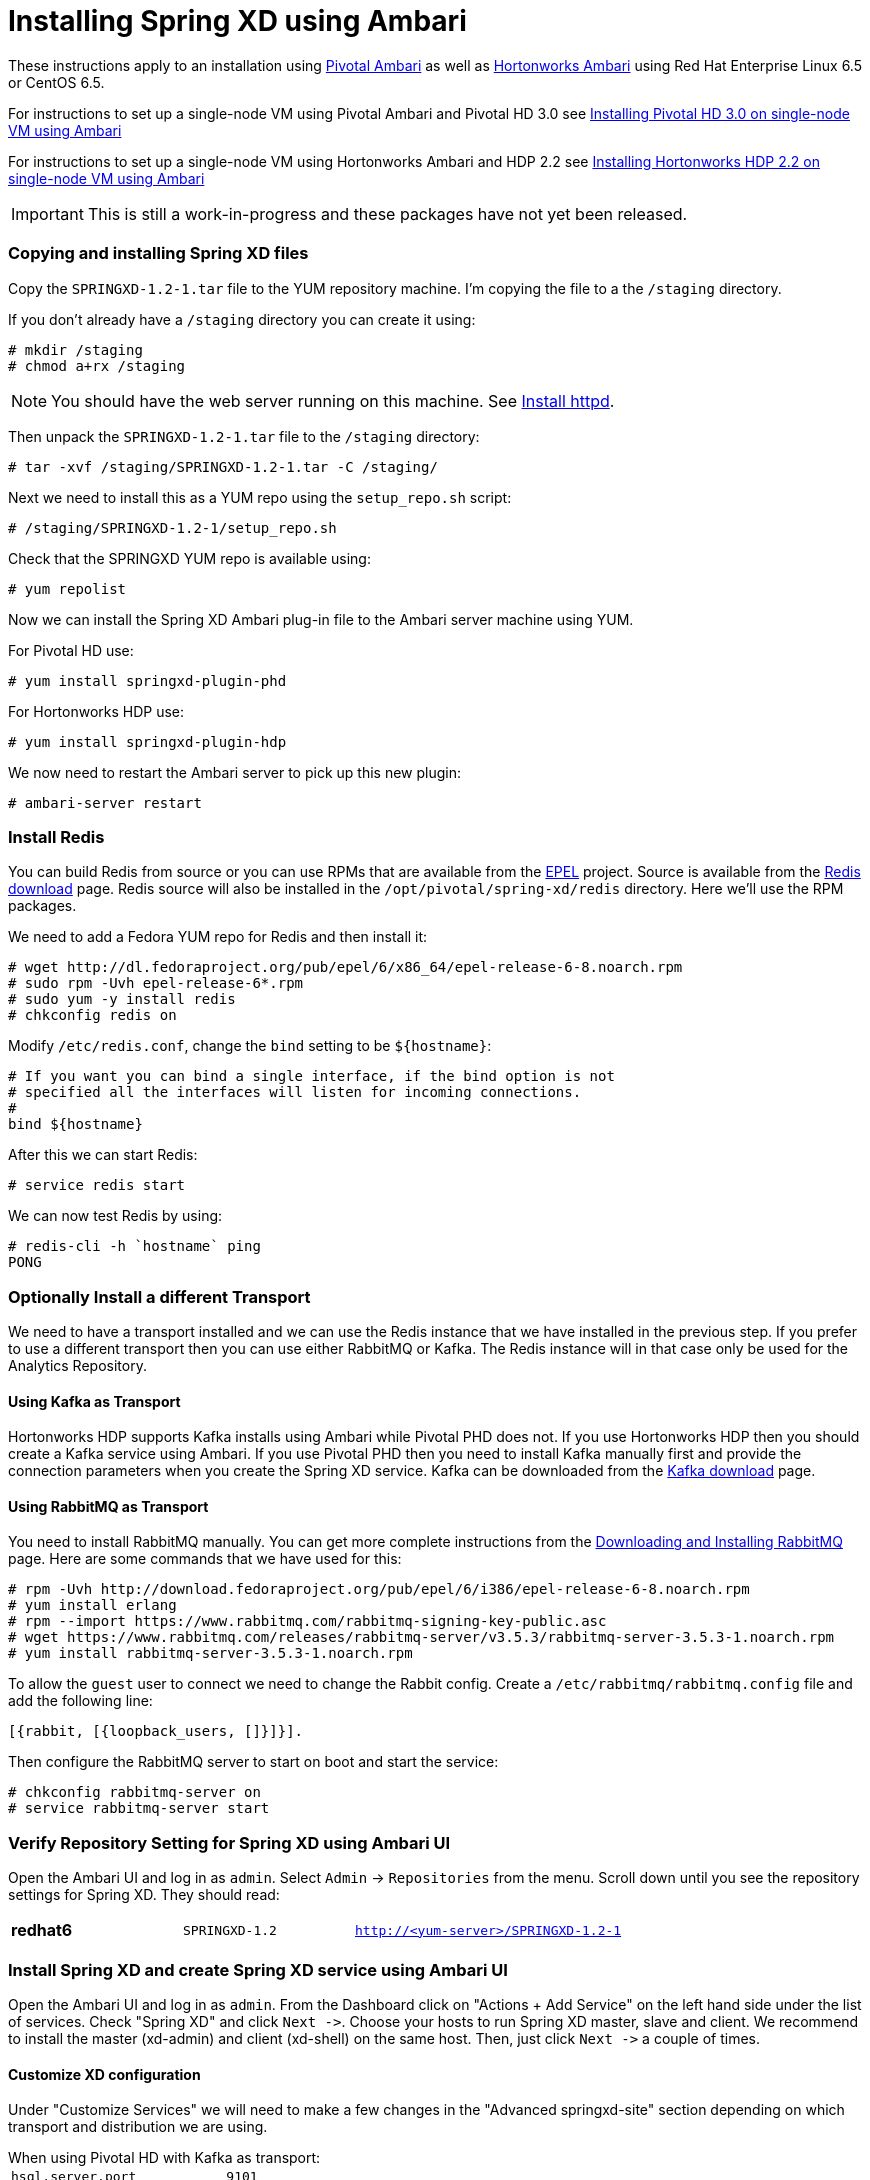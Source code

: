 Installing Spring XD using Ambari
=================================

These instructions apply to an installation using link:http://pivotalhd.docs.pivotal.io/docs/install-ambari.html[Pivotal Ambari] as well as link:http://docs.hortonworks.com/HDPDocuments/Ambari-1.7.0.0/Ambari_Doc_Suite/ADS_v170.html[Hortonworks Ambari] using Red Hat Enterprise Linux 6.5 or CentOS 6.5. 

For instructions to set up a single-node VM using Pivotal Ambari and Pivotal HD 3.0 see link:InstallingPHDwithAmbari.asciidoc[Installing Pivotal HD 3.0 on single-node VM using Ambari]

For instructions to set up a single-node VM using Hortonworks Ambari and HDP 2.2 see link:InstallingHDPwithAmbari.asciidoc[Installing Hortonworks HDP 2.2 on single-node VM using Ambari]

IMPORTANT: This is still a work-in-progress and these packages have not yet been released.

=== Copying and installing Spring XD files

Copy the `SPRINGXD-1.2-1.tar` file to the YUM repository machine. I'm copying the file to a the `/staging` directory.

If you don't already have a `/staging` directory you can create it using:

[source]
----
# mkdir /staging
# chmod a+rx /staging
----

NOTE: You should have the web server running on this machine. See link:PreparingVMforAmbari.asciidoc#install-httpd[Install httpd].

Then unpack the `SPRINGXD-1.2-1.tar` file to the `/staging` directory:

[source]
----
# tar -xvf /staging/SPRINGXD-1.2-1.tar -C /staging/
----

Next we need to install this as a YUM repo using the `setup_repo.sh` script:

[source]
----
# /staging/SPRINGXD-1.2-1/setup_repo.sh
----

Check that the SPRINGXD YUM repo is available using:

[source]
----
# yum repolist
----

Now we can install the Spring XD Ambari plug-in file to the Ambari server machine using YUM.

For Pivotal HD use:

[source]
----
# yum install springxd-plugin-phd
----

For Hortonworks HDP use:

[source]
----
# yum install springxd-plugin-hdp
----

We now need to restart the Ambari server to pick up this new plugin:

[source]
----
# ambari-server restart
----

=== Install Redis 

You can build Redis from source or you can use RPMs that are available from the link:https://fedoraproject.org/wiki/EPEL[EPEL] project. Source is available from the link:http://redis.io/download[Redis download] page. Redis source will also be installed in the `/opt/pivotal/spring-xd/redis` directory. Here we'll use the RPM packages. 

We need to add a Fedora YUM repo for Redis and then install it:

[source]
----
# wget http://dl.fedoraproject.org/pub/epel/6/x86_64/epel-release-6-8.noarch.rpm
# sudo rpm -Uvh epel-release-6*.rpm
# sudo yum -y install redis
# chkconfig redis on
----

Modify `/etc/redis.conf`, change the `bind` setting to be `${hostname}`:

[source]
----
# If you want you can bind a single interface, if the bind option is not
# specified all the interfaces will listen for incoming connections.
#
bind ${hostname}
----

After this we can start Redis:

[source]
----
# service redis start
----

We can now test Redis by using:

[source]
----
# redis-cli -h `hostname` ping
PONG
----

=== Optionally Install a different Transport

We need to have a transport installed and we can use the Redis instance that we have installed in the previous step. If you prefer to use a different transport then you can use either RabbitMQ or Kafka. The Redis instance will in that case only be used for the Analytics Repository.

==== Using Kafka as Transport

Hortonworks HDP supports Kafka installs using Ambari while Pivotal PHD does not. If you use Hortonworks HDP then you should create a Kafka service using Ambari. If you use Pivotal PHD then you need to install Kafka manually first and provide the connection parameters when you create the Spring XD service. Kafka can be downloaded from the link:http://kafka.apache.org/downloads.html[Kafka download] page.

==== Using RabbitMQ as Transport

You need to install RabbitMQ manually. You can get more complete instructions from the link:https://www.rabbitmq.com/download.html[Downloading and Installing RabbitMQ] page. Here are some commands that we have used for this:

[source]
----
# rpm -Uvh http://download.fedoraproject.org/pub/epel/6/i386/epel-release-6-8.noarch.rpm
# yum install erlang
# rpm --import https://www.rabbitmq.com/rabbitmq-signing-key-public.asc
# wget https://www.rabbitmq.com/releases/rabbitmq-server/v3.5.3/rabbitmq-server-3.5.3-1.noarch.rpm
# yum install rabbitmq-server-3.5.3-1.noarch.rpm
----

To allow the `guest` user to connect we need to change the Rabbit config. Create a `/etc/rabbitmq/rabbitmq.config` file and add the following line:

[source]
----
[{rabbit, [{loopback_users, []}]}].
----

Then configure the RabbitMQ server to start on boot and start the service:

[source]
----
# chkconfig rabbitmq-server on
# service rabbitmq-server start
----

=== Verify Repository Setting for Spring XD using Ambari UI

Open the Ambari UI and log in as `admin`. Select `Admin` -> `Repositories` from the menu. Scroll down until you see the repository settings for Spring XD. They should read:

[width="80%",cols=">s,1m,2m",frame="topbot"]
|=====================================
|redhat6 |SPRINGXD-1.2        |http://<yum-server>/SPRINGXD-1.2-1
|=====================================

=== Install Spring XD and create Spring XD service using Ambari UI

Open the Ambari UI and log in as `admin`. From the Dashboard click on "Actions + Add Service" on the left hand side under the list of services. Check "Spring XD" and click `Next ->`. Choose your hosts to run Spring XD master, slave and client. We recommend to install the master (xd-admin) and client (xd-shell) on the same host. Then, just click `Next ->` a couple of times.

==== Customize XD configuration

Under "Customize Services" we will need to make a few changes in the "Advanced springxd-site" section depending on which transport and distribution we are using.

.When using Pivotal HD with Kafka as transport:
************************************************
[width="95%",cols="1m,3m",frame="topbot"]
|=====================================
|hsql.server.port            | 9101
|server.port                 | 9393
|spring.rabbitmq.addresses   |
|spring.redis.host           | <hostname where redis is running>
|spring.redis.port           | 6379
|xd.messagebus.kafka.brokers | <hostname where kafka is running>:<port for kafka:9092>
|xd.transport                | kafka
|=====================================
************************************************

.When using Hortonworks HDP with Kafka as transport:
************************************************
[width="95%",cols="1m,3m",frame="topbot"]
|=====================================
|hsql.server.port            | 9101
|server.port                 | 9393
|spring.rabbitmq.addresses   |
|spring.redis.host           | <hostname where redis is running>
|spring.redis.port           | 6379
|xd.messagebus.kafka.brokers | _(leave this blank, Ambari plug-in will fill in the host and port)_
|xd.transport                | kafka
|=====================================
************************************************

.When using RabbitMQ as transport:
************************************************
[width="95%",cols="1m,3m",frame="topbot"]
|=====================================
|hsql.server.port            | 9101
|server.port                 | 9393
|spring.rabbitmq.addresses   | <hostname where rabbitmq is running>:<port for rabbitmq:5672>
|spring.redis.host           | <hostname where redis is running>
|spring.redis.port           | 6379
|xd.messagebus.kafka.brokers | 
|xd.transport                | rabbit
|=====================================
************************************************

.When using Redis as transport:
************************************************
[width="95%",cols="1m,3m",frame="topbot"]
|=====================================
|hsql.server.port            | 9101
|server.port                 | 9393
|spring.rabbitmq.addresses   |
|spring.redis.host           | <hostname where redis is running>
|spring.redis.port           | 6379
|xd.messagebus.kafka.brokers | 
|xd.transport                | redis
|=====================================
************************************************

Then click `Next ->`.

Review the configuration and then click `Deploy ->`.

==== Test the Spring XD installation

To start the XD Shell, enter the following command on the host where the Spring XD client was installed:

[source]
----
xd-shell
----

Now, from the XD Shell run the following commands:

[source]
----
xd:>script --file /etc/springxd/conf/xd-shell.init
xd:>stream create tictoc --definition "time | hdfs" --deploy
----

To check that the stream works run the following commands:

[source]
----
xd:>hadoop fs ls /xd
Found 1 items
drwxrwxrwx   - spring-xd hdfs          0 2015-05-28 16:03 /xd/tictoc
----

Now, destroy the stream and display the output:

[source]
----
xd:>stream destroy tictoc
xd:>hadoop fs cat /xd/tictoc/*
2015-05-28 16:04:37
2015-05-28 16:04:38
2015-05-28 16:04:39
2015-05-28 16:04:40
2015-05-28 16:04:41
2015-05-28 16:04:42
2015-05-28 16:04:43
2015-05-28 16:04:44
2015-05-28 16:04:45
2015-05-28 16:04:46
2015-05-28 16:04:47
2015-05-28 16:04:48
2015-05-28 16:04:49
2015-05-28 16:04:50
2015-05-28 16:04:51
2015-05-28 16:04:52
2015-05-28 16:04:53
2015-05-28 16:04:54
----

NOTE: [green yellow-background big]*That's it -- have fun!*

TIP: Just in case, Spring XD logs are in `var/log/springxd`.